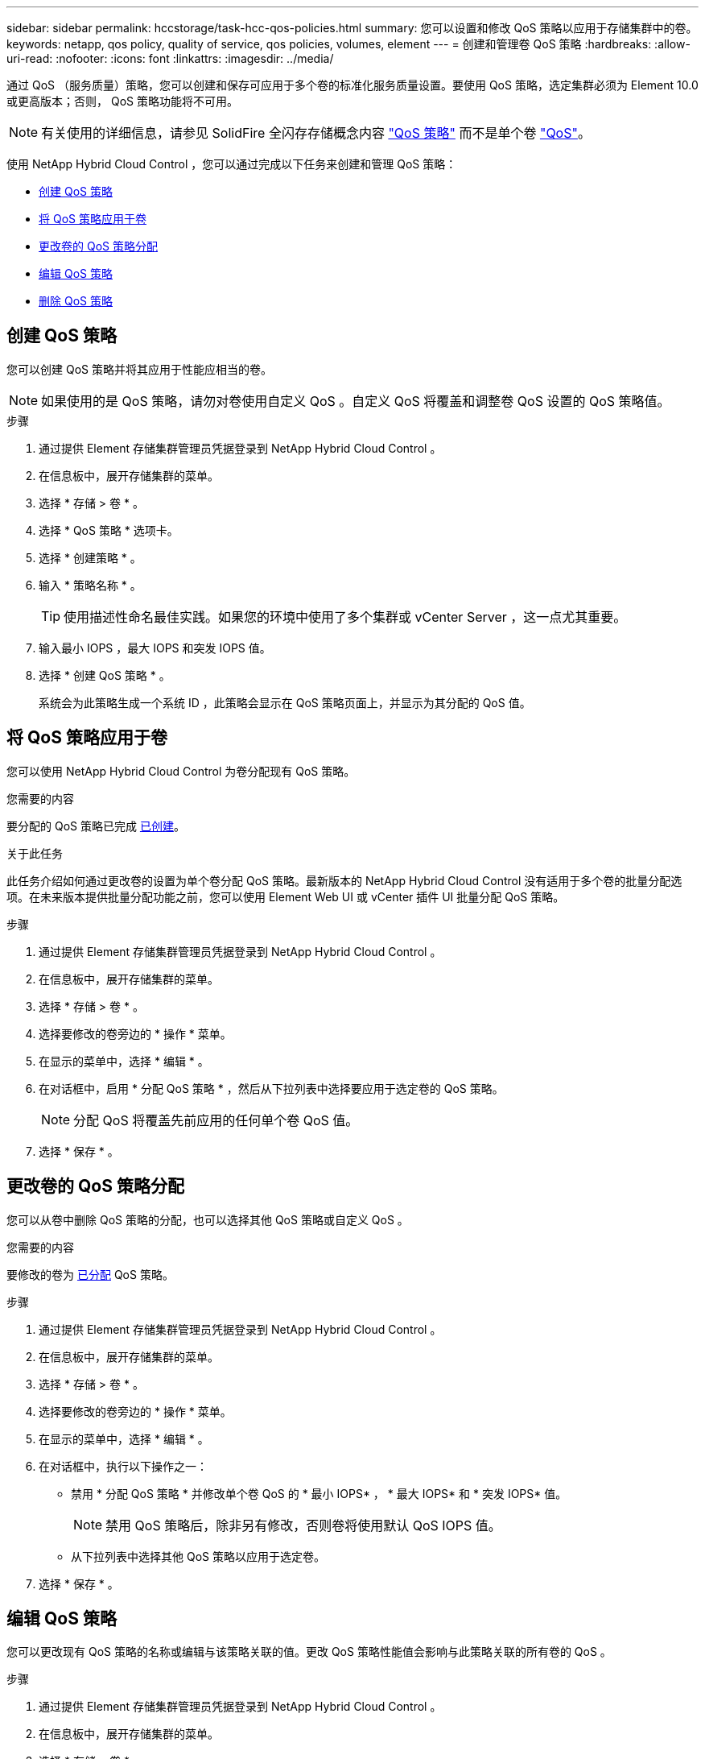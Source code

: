 ---
sidebar: sidebar 
permalink: hccstorage/task-hcc-qos-policies.html 
summary: 您可以设置和修改 QoS 策略以应用于存储集群中的卷。 
keywords: netapp, qos policy, quality of service, qos policies, volumes, element 
---
= 创建和管理卷 QoS 策略
:hardbreaks:
:allow-uri-read: 
:nofooter: 
:icons: font
:linkattrs: 
:imagesdir: ../media/


[role="lead"]
通过 QoS （服务质量）策略，您可以创建和保存可应用于多个卷的标准化服务质量设置。要使用 QoS 策略，选定集群必须为 Element 10.0 或更高版本；否则， QoS 策略功能将不可用。


NOTE: 有关使用的详细信息，请参见 SolidFire 全闪存存储概念内容 link:../concepts/concept_data_manage_volumes_solidfire_quality_of_service.html#qos-policies["QoS 策略"] 而不是单个卷 link:../concepts/concept_data_manage_volumes_solidfire_quality_of_service.html["QoS"]。

使用 NetApp Hybrid Cloud Control ，您可以通过完成以下任务来创建和管理 QoS 策略：

* <<创建 QoS 策略>>
* <<将 QoS 策略应用于卷>>
* <<更改卷的 QoS 策略分配>>
* <<编辑 QoS 策略>>
* <<删除 QoS 策略>>




== 创建 QoS 策略

您可以创建 QoS 策略并将其应用于性能应相当的卷。


NOTE: 如果使用的是 QoS 策略，请勿对卷使用自定义 QoS 。自定义 QoS 将覆盖和调整卷 QoS 设置的 QoS 策略值。

.步骤
. 通过提供 Element 存储集群管理员凭据登录到 NetApp Hybrid Cloud Control 。
. 在信息板中，展开存储集群的菜单。
. 选择 * 存储 > 卷 * 。
. 选择 * QoS 策略 * 选项卡。
. 选择 * 创建策略 * 。
. 输入 * 策略名称 * 。
+

TIP: 使用描述性命名最佳实践。如果您的环境中使用了多个集群或 vCenter Server ，这一点尤其重要。

. 输入最小 IOPS ，最大 IOPS 和突发 IOPS 值。
. 选择 * 创建 QoS 策略 * 。
+
系统会为此策略生成一个系统 ID ，此策略会显示在 QoS 策略页面上，并显示为其分配的 QoS 值。





== 将 QoS 策略应用于卷

您可以使用 NetApp Hybrid Cloud Control 为卷分配现有 QoS 策略。

.您需要的内容
要分配的 QoS 策略已完成 <<创建 QoS 策略,已创建>>。

.关于此任务
此任务介绍如何通过更改卷的设置为单个卷分配 QoS 策略。最新版本的 NetApp Hybrid Cloud Control 没有适用于多个卷的批量分配选项。在未来版本提供批量分配功能之前，您可以使用 Element Web UI 或 vCenter 插件 UI 批量分配 QoS 策略。

.步骤
. 通过提供 Element 存储集群管理员凭据登录到 NetApp Hybrid Cloud Control 。
. 在信息板中，展开存储集群的菜单。
. 选择 * 存储 > 卷 * 。
. 选择要修改的卷旁边的 * 操作 * 菜单。
. 在显示的菜单中，选择 * 编辑 * 。
. 在对话框中，启用 * 分配 QoS 策略 * ，然后从下拉列表中选择要应用于选定卷的 QoS 策略。
+

NOTE: 分配 QoS 将覆盖先前应用的任何单个卷 QoS 值。

. 选择 * 保存 * 。




== 更改卷的 QoS 策略分配

您可以从卷中删除 QoS 策略的分配，也可以选择其他 QoS 策略或自定义 QoS 。

.您需要的内容
要修改的卷为 <<将 QoS 策略应用于卷,已分配>> QoS 策略。

.步骤
. 通过提供 Element 存储集群管理员凭据登录到 NetApp Hybrid Cloud Control 。
. 在信息板中，展开存储集群的菜单。
. 选择 * 存储 > 卷 * 。
. 选择要修改的卷旁边的 * 操作 * 菜单。
. 在显示的菜单中，选择 * 编辑 * 。
. 在对话框中，执行以下操作之一：
+
** 禁用 * 分配 QoS 策略 * 并修改单个卷 QoS 的 * 最小 IOPS* ， * 最大 IOPS* 和 * 突发 IOPS* 值。
+

NOTE: 禁用 QoS 策略后，除非另有修改，否则卷将使用默认 QoS IOPS 值。

** 从下拉列表中选择其他 QoS 策略以应用于选定卷。


. 选择 * 保存 * 。




== 编辑 QoS 策略

您可以更改现有 QoS 策略的名称或编辑与该策略关联的值。更改 QoS 策略性能值会影响与此策略关联的所有卷的 QoS 。

.步骤
. 通过提供 Element 存储集群管理员凭据登录到 NetApp Hybrid Cloud Control 。
. 在信息板中，展开存储集群的菜单。
. 选择 * 存储 > 卷 * 。
. 选择 * QoS 策略 * 选项卡。
. 选择要修改的 QoS 策略旁边的 * 操作 * 菜单。
. 选择 * 编辑 * 。
. 在 * 编辑 QoS 策略 * 对话框中，更改以下一项或多项：
+
** * 名称 * ：用户为 QoS 策略定义的名称。
** * 最小 IOPS* ：卷保证的最小 IOPS 数。默认值 = 50 。
** * 最大 IOPS* ：卷允许的最大 IOPS 数。默认值为 15 ， 000 。
** * 突发 IOPS* ：卷在短时间内允许的最大 IOPS 数。默认值为 15 ， 000 。


. 选择 * 保存 * 。
+

TIP: 您可以在 * 活动卷 * 列的链接上选择某个策略，以显示已分配给该策略的卷的筛选列表。





== 删除 QoS 策略

您可以删除不再需要的 QoS 策略。删除 QoS 策略时，使用该策略分配的所有卷都会保留先前由该策略定义的 QoS 值，但会保留为单个卷 QoS 。系统将删除与已删除 QoS 策略的任何关联。

.步骤
. 通过提供 Element 存储集群管理员凭据登录到 NetApp Hybrid Cloud Control 。
. 在信息板中，展开存储集群的菜单。
. 选择 * 存储 > 卷 * 。
. 选择 * QoS 策略 * 选项卡。
. 选择要修改的 QoS 策略旁边的 * 操作 * 菜单。
. 选择 * 删除 * 。
. 确认操作。


[discrete]
== 了解更多信息

* https://docs.netapp.com/us-en/vcp/index.html["适用于 vCenter Server 的 NetApp Element 插件"^]
* https://docs.netapp.com/us-en/element-software/index.html["SolidFire 和 Element 软件文档"^]

